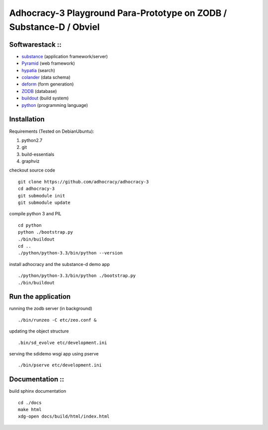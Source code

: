 
Adhocracy-3 Playground Para-Prototype on ZODB / Substance-D / Obviel
====================================================================

Softwarestack ::
----------------

- `substance <http://docs.pylonsproject.org/projects/substanced/en/latest>`_ (application framework/server)

- `Pyramid <http://pylonsproject.org>`_  (web framework)

- `hypatia <https://github.com/Pylons/hypatia>`_ (search)

- `colander <http://docs.pylonsproject.org/projects/colander/en/latest/>`_ (data schema)

- `deform <http://docs.pylonsproject.org/projects/deform/en/latest/>`_ (form generation)

- `ZODB <http://zodb.org>`_ (database)

- `buildout <http://www.buildout.org/en/latest/>`_ (build system)

- `python <http://www.python.org>`_ (programming language)


Installation
------------

Requirements (Tested on Debian\Ubuntu):

1. python2.7
2. git
3. build-essentials
4. graphviz

checkout source code ::

    git clone https://github.com/adhocracy/adhocracy-3
    cd adhocracy-3
    git submodule init
    git submodule update

compile python 3 and PIL ::

    cd python
    python ./bootstrap.py
    ./bin/buildout
    cd ..
    ./python/python-3.3/bin/python --version

install adhocracy and the substance-d demo app ::

    ./python/python-3.3/bin/python ./bootstrap.py
    ./bin/buildout

Run the application
--------------------

running the zodb server (in background) ::

    ./bin/runzeo -C etc/zeo.conf &

updating the object structure ::

    .bin/sd_evolve etc/development.ini

serving the sdidemo wsgi app using pserve ::

    ./bin/pserve etc/development.ini


Documentation ::
-----------------

build sphinx documentation ::

    cd ./docs
    make html
    xdg-open docs/build/html/index.html

